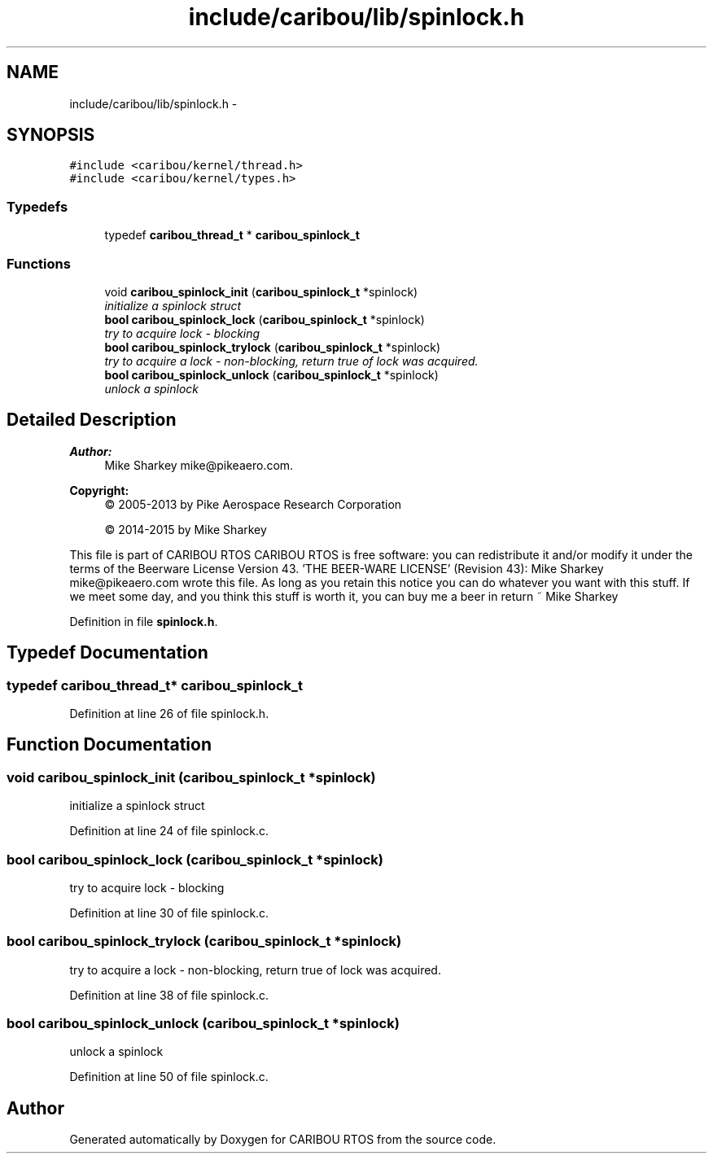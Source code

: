 .TH "include/caribou/lib/spinlock.h" 3 "Thu Dec 29 2016" "Version 0.9" "CARIBOU RTOS" \" -*- nroff -*-
.ad l
.nh
.SH NAME
include/caribou/lib/spinlock.h \- 
.SH SYNOPSIS
.br
.PP
\fC#include <caribou/kernel/thread\&.h>\fP
.br
\fC#include <caribou/kernel/types\&.h>\fP
.br

.SS "Typedefs"

.in +1c
.ti -1c
.RI "typedef \fBcaribou_thread_t\fP * \fBcaribou_spinlock_t\fP"
.br
.in -1c
.SS "Functions"

.in +1c
.ti -1c
.RI "void \fBcaribou_spinlock_init\fP (\fBcaribou_spinlock_t\fP *spinlock)"
.br
.RI "\fIinitialize a spinlock struct \fP"
.ti -1c
.RI "\fBbool\fP \fBcaribou_spinlock_lock\fP (\fBcaribou_spinlock_t\fP *spinlock)"
.br
.RI "\fItry to acquire lock - blocking \fP"
.ti -1c
.RI "\fBbool\fP \fBcaribou_spinlock_trylock\fP (\fBcaribou_spinlock_t\fP *spinlock)"
.br
.RI "\fItry to acquire a lock - non-blocking, return true of lock was acquired\&. \fP"
.ti -1c
.RI "\fBbool\fP \fBcaribou_spinlock_unlock\fP (\fBcaribou_spinlock_t\fP *spinlock)"
.br
.RI "\fIunlock a spinlock \fP"
.in -1c
.SH "Detailed Description"
.PP 

.PP
.PP
\fBAuthor:\fP
.RS 4
Mike Sharkey mike@pikeaero.com\&. 
.RE
.PP
\fBCopyright:\fP
.RS 4
© 2005-2013 by Pike Aerospace Research Corporation 
.PP
© 2014-2015 by Mike Sharkey
.RE
.PP
This file is part of CARIBOU RTOS CARIBOU RTOS is free software: you can redistribute it and/or modify it under the terms of the Beerware License Version 43\&. 'THE BEER-WARE LICENSE' (Revision 43): Mike Sharkey mike@pikeaero.com wrote this file\&. As long as you retain this notice you can do whatever you want with this stuff\&. If we meet some day, and you think this stuff is worth it, you can buy me a beer in return ~ Mike Sharkey 
.PP
Definition in file \fBspinlock\&.h\fP\&.
.SH "Typedef Documentation"
.PP 
.SS "typedef \fBcaribou_thread_t\fP* \fBcaribou_spinlock_t\fP"

.PP
Definition at line 26 of file spinlock\&.h\&.
.SH "Function Documentation"
.PP 
.SS "void caribou_spinlock_init (\fBcaribou_spinlock_t\fP *spinlock)"

.PP
initialize a spinlock struct 
.PP
Definition at line 24 of file spinlock\&.c\&.
.SS "\fBbool\fP caribou_spinlock_lock (\fBcaribou_spinlock_t\fP *spinlock)"

.PP
try to acquire lock - blocking 
.PP
Definition at line 30 of file spinlock\&.c\&.
.SS "\fBbool\fP caribou_spinlock_trylock (\fBcaribou_spinlock_t\fP *spinlock)"

.PP
try to acquire a lock - non-blocking, return true of lock was acquired\&. 
.PP
Definition at line 38 of file spinlock\&.c\&.
.SS "\fBbool\fP caribou_spinlock_unlock (\fBcaribou_spinlock_t\fP *spinlock)"

.PP
unlock a spinlock 
.PP
Definition at line 50 of file spinlock\&.c\&.
.SH "Author"
.PP 
Generated automatically by Doxygen for CARIBOU RTOS from the source code\&.
